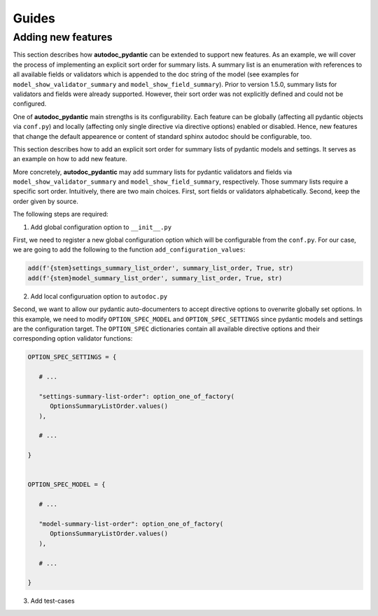 ======
Guides
======

-------------------
Adding new features
-------------------

This section describes how **autodoc_pydantic** can be extended to support new features. As an example, we will cover the process of implementing an explicit sort order for summary lists. A summary list is an enumeration with references to all available fields or validators which is appended to the doc string  of the model (see examples for ``model_show_validator_summary`` and ``model_show_field_summary``). Prior to version 1.5.0, summary lists for validators and fields were already supported. However, their sort order was not explicitly defined and could not be configured. 

One of **autodoc_pydantic** main strengths is its configurability. Each feature can be globally (affecting all pydantic objects via ``conf.py``) and locally (affecting only single directive via directive options) enabled or disabled. Hence, new features that change the default appearence or content of standard sphinx autodoc should be configurable, too.

This section describes how to add an explicit sort order for summary lists of pydantic models and settings. It serves as an example on how to add new feature.

More concretely, **autodoc_pydantic** may add summary lists for pydantic validators and fields via ``model_show_validator_summary`` and ``model_show_field_summary``, respectively. Those summary lists require a specific sort order. Intuitively, there are two main choices. First, sort fields or validators alphabetically. Second, keep the order given by source.

The following steps are required:

1. Add global configuration option to ``__init__.py``

First, we need to register a new global configuration option which will be configurable from the ``conf.py``. For our case, we are going to add the following to the function ``add_configuration_values``:

.. code-block:: python

   add(f'{stem}settings_summary_list_order', summary_list_order, True, str)
   add(f'{stem}model_summary_list_order', summary_list_order, True, str)

2. Add local configuruation option to ``autodoc.py``

Second, we want to allow our pydantic auto-documenters to accept directive options to overwrite globally set options. In this example, we need to modify ``OPTION_SPEC_MODEL`` and ``OPTION_SPEC_SETTINGS`` since pydantic models and settings are the configuration target. The ``OPTION_SPEC`` dictionaries contain all available directive options and their corresponding option validator functions:

.. code-block:: python

   OPTION_SPEC_SETTINGS = {

      # ...

      "settings-summary-list-order": option_one_of_factory(
         OptionsSummaryListOrder.values()
      ),

      # ...

   }


   OPTION_SPEC_MODEL = {

      # ...

      "model-summary-list-order": option_one_of_factory(
         OptionsSummaryListOrder.values()
      ),

      # ...

   }

3. Add test-cases
